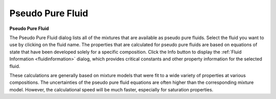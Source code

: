 .. _pseudopurefluid: 

*****************
Pseudo Pure Fluid
*****************

**Pseudo Pure Fluid**

The Pseudo Pure Fluid dialog lists all of the mixtures that are available as pseudo pure fluids. Select the fluid you want to use by clicking on the fluid name. The properties that are calculated for pseudo pure fluids are based on equations of state that have been developed solely for a specific composition. Click the Info button to display the :ref:`Fluid Information <fluidinformation>`  dialog, which provides critical constants and other property information for the selected fluid.

These calculations are generally based on mixture models that were fit to a wide variety of properties at various compositions. The uncertainties of the pseudo pure fluid equations are often higher than the corresponding mixture model. However, the calculational speed will be much faster, especially for saturation properties.


